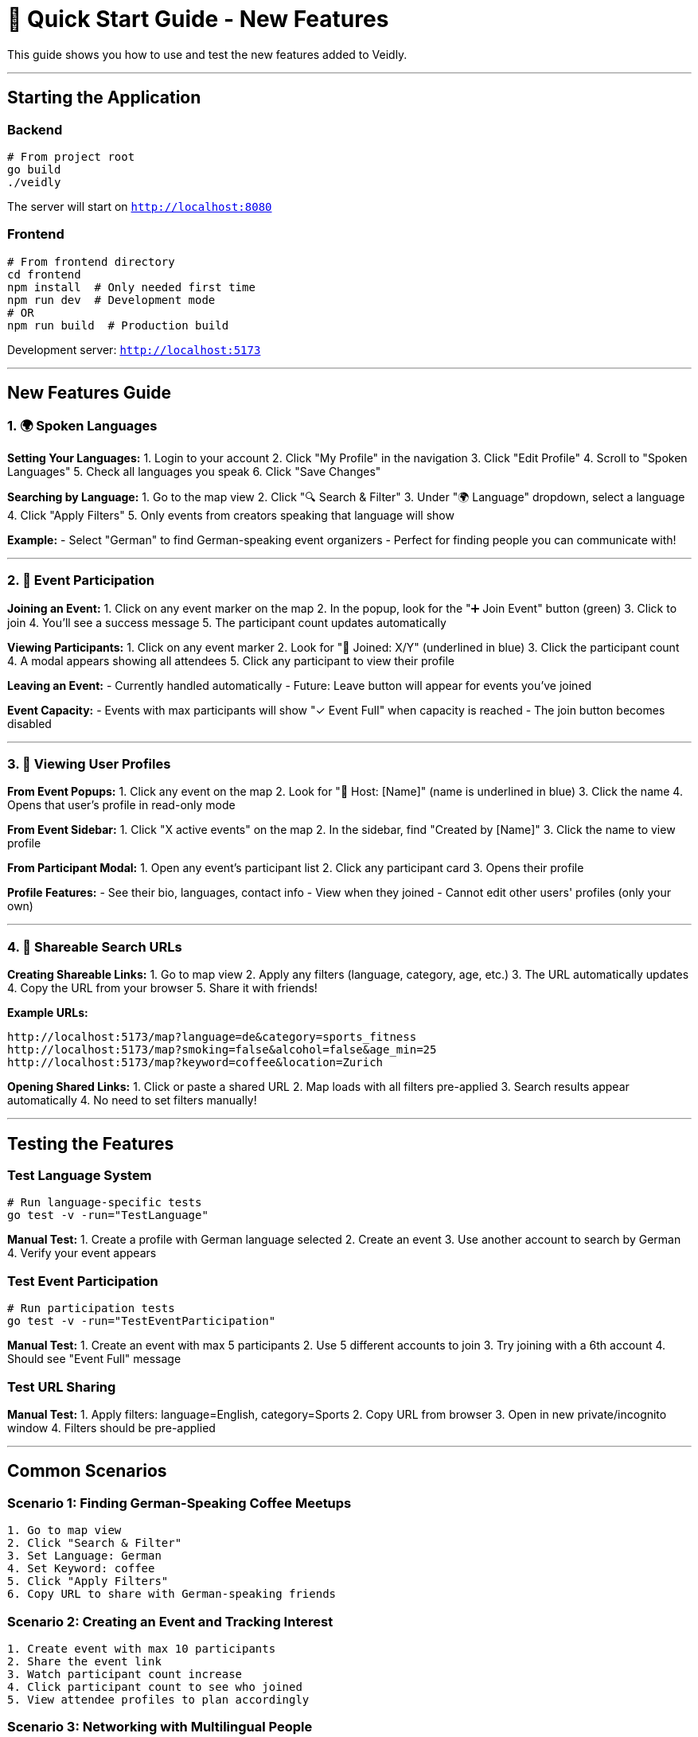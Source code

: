 # 🚀 Quick Start Guide - New Features

This guide shows you how to use and test the new features added to Veidly.

---

## Starting the Application

### Backend
```bash
# From project root
go build
./veidly
```
The server will start on `http://localhost:8080`

### Frontend
```bash
# From frontend directory
cd frontend
npm install  # Only needed first time
npm run dev  # Development mode
# OR
npm run build  # Production build
```
Development server: `http://localhost:5173`

---

## New Features Guide

### 1. 🌍 Spoken Languages

**Setting Your Languages:**
1. Login to your account
2. Click "My Profile" in the navigation
3. Click "Edit Profile"
4. Scroll to "Spoken Languages"
5. Check all languages you speak
6. Click "Save Changes"

**Searching by Language:**
1. Go to the map view
2. Click "🔍 Search & Filter"
3. Under "🌍 Language" dropdown, select a language
4. Click "Apply Filters"
5. Only events from creators speaking that language will show

**Example:**
- Select "German" to find German-speaking event organizers
- Perfect for finding people you can communicate with!

---

### 2. 👥 Event Participation

**Joining an Event:**
1. Click on any event marker on the map
2. In the popup, look for the "➕ Join Event" button (green)
3. Click to join
4. You'll see a success message
5. The participant count updates automatically

**Viewing Participants:**
1. Click on any event marker
2. Look for "👥 Joined: X/Y" (underlined in blue)
3. Click the participant count
4. A modal appears showing all attendees
5. Click any participant to view their profile

**Leaving an Event:**
- Currently handled automatically
- Future: Leave button will appear for events you've joined

**Event Capacity:**
- Events with max participants will show "✓ Event Full" when capacity is reached
- The join button becomes disabled

---

### 3. 👤 Viewing User Profiles

**From Event Popups:**
1. Click any event on the map
2. Look for "👤 Host: [Name]" (name is underlined in blue)
3. Click the name
4. Opens that user's profile in read-only mode

**From Event Sidebar:**
1. Click "X active events" on the map
2. In the sidebar, find "Created by [Name]"
3. Click the name to view profile

**From Participant Modal:**
1. Open any event's participant list
2. Click any participant card
3. Opens their profile

**Profile Features:**
- See their bio, languages, contact info
- View when they joined
- Cannot edit other users' profiles (only your own)

---

### 4. 🔗 Shareable Search URLs

**Creating Shareable Links:**
1. Go to map view
2. Apply any filters (language, category, age, etc.)
3. The URL automatically updates
4. Copy the URL from your browser
5. Share it with friends!

**Example URLs:**
```
http://localhost:5173/map?language=de&category=sports_fitness
http://localhost:5173/map?smoking=false&alcohol=false&age_min=25
http://localhost:5173/map?keyword=coffee&location=Zurich
```

**Opening Shared Links:**
1. Click or paste a shared URL
2. Map loads with all filters pre-applied
3. Search results appear automatically
4. No need to set filters manually!

---

## Testing the Features

### Test Language System
```bash
# Run language-specific tests
go test -v -run="TestLanguage"
```

**Manual Test:**
1. Create a profile with German language selected
2. Create an event
3. Use another account to search by German
4. Verify your event appears

### Test Event Participation
```bash
# Run participation tests
go test -v -run="TestEventParticipation"
```

**Manual Test:**
1. Create an event with max 5 participants
2. Use 5 different accounts to join
3. Try joining with a 6th account
4. Should see "Event Full" message

### Test URL Sharing
**Manual Test:**
1. Apply filters: language=English, category=Sports
2. Copy URL from browser
3. Open in new private/incognito window
4. Filters should be pre-applied

---

## Common Scenarios

### Scenario 1: Finding German-Speaking Coffee Meetups
```
1. Go to map view
2. Click "Search & Filter"
3. Set Language: German
4. Set Keyword: coffee
5. Click "Apply Filters"
6. Copy URL to share with German-speaking friends
```

### Scenario 2: Creating an Event and Tracking Interest
```
1. Create event with max 10 participants
2. Share the event link
3. Watch participant count increase
4. Click participant count to see who joined
5. View attendee profiles to plan accordingly
```

### Scenario 3: Networking with Multilingual People
```
1. Browse events on map
2. Click events to see creator languages
3. Join events with people speaking your languages
4. Open participant modal to see other attendees' languages
5. Connect with multilingual community members
```

---

## API Endpoints (for developers)

### New Endpoints

**Join Event:**
```bash
curl -X POST http://localhost:8080/api/events/1/join \
  -H "Authorization: Bearer YOUR_TOKEN"
```

**Leave Event:**
```bash
curl -X DELETE http://localhost:8080/api/events/1/leave \
  -H "Authorization: Bearer YOUR_TOKEN"
```

**Get Participants:**
```bash
curl http://localhost:8080/api/events/1/participants
```

**Filter by Language:**
```bash
curl "http://localhost:8080/api/events?languages=de"
```

**View User Profile:**
```bash
curl http://localhost:8080/api/profile/123
```

---

## Troubleshooting

### "Event Full" but I see empty slots
**Solution:** Refresh the page - participant count updates on page load

### Language filter not working
**Solution:** Ensure the user profile has languages set. Empty profiles won't appear in language searches.

### Participant modal not opening
**Solution:** Event must have at least one participant. Try joining first.

### URL parameters not restoring
**Solution:** Make sure you're copying the full URL including `?` and everything after

### Can't view someone's profile
**Solution:** Profile viewing is public - check if the user ID exists in the URL

---

## Database Queries (for admins)

### Check Event Participants
```sql
SELECT u.name, u.email, ep.joined_at
FROM event_participants ep
JOIN users u ON ep.user_id = u.id
WHERE ep.event_id = 1;
```

### Check User Languages
```sql
SELECT name, email, languages
FROM users
WHERE languages IS NOT NULL;
```

### Check Event Capacity
```sql
SELECT e.title, e.max_participants,
       COUNT(ep.user_id) as current_participants
FROM events e
LEFT JOIN event_participants ep ON e.id = ep.event_id
GROUP BY e.id;
```

---

## Feature Flags / Configuration

### Disable Participation System
Not recommended, but if needed:
```go
// In handlers.go, comment out route:
// router.POST("/events/:id/join", joinEvent)
```

### Change Max Languages
```tsx
// In ProfilePage.tsx, modify availableLanguages array
const availableLanguages = [
  { code: 'de', name: 'German (Deutsch)' },
  // Add more languages here
]
```

### Adjust Event Capacity Limits
```go
// In handlers.go joinEvent(), modify capacity check:
if maxParticipants.Valid && currentCount >= int(maxParticipants.Int64) {
  // Capacity logic here
}
```

---

## Production Deployment

### Environment Variables
```bash
# Optional: Change JWT secret
JWT_SECRET=your-secure-secret-key-here
```

### Database Migration
The app auto-migrates on startup. These changes are applied:
```sql
ALTER TABLE users ADD COLUMN languages TEXT;
CREATE TABLE event_participants (...);
```

### Build Commands
```bash
# Backend
go build -o veidly-server

# Frontend
cd frontend
npm run build
# Serve the dist/ folder
```

---

## Support

### Test Safety Verification
```bash
./verify_test_safety.sh
```
Confirms tests don't touch production database.

### Run All Tests
```bash
go test -v
```
Should see 14/15 tests passing.

### Check Build Status
```bash
# Backend
go build

# Frontend
cd frontend && npm run build
```
Both should complete without errors.

---

## What's Next?

All core features are complete! Optional enhancements:

1. **Antora Documentation** - Nice-to-have documentation system
2. **Email Notifications** - Alert users when someone joins their event
3. **Event Chat** - Real-time messaging for participants
4. **Mobile App** - React Native version

---

**Happy Coding!** 🎉

For detailed technical documentation, see `IMPLEMENTATION_COMPLETE.md`
